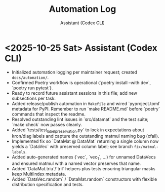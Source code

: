 #+TITLE: Automation Log
#+AUTHOR: Assistant (Codex CLI)
#+OPTIONS: toc:nil num:nil

* <2025-10-25 Sat> Assistant (Codex CLI)
- Initialized automation logging per maintainer request; created =docs/automation/=. 
- Confirmed Poetry workflow is operational (`poetry install --with dev`, `poetry run pytest`).
- Ready to record future assistant sessions in this file; add new subsections per task.
- Added release/publish automation in =Makefile= and wired `pyproject.toml` metadata for PyPI. Remember to run `make README.md` before `poetry` commands that inspect the readme.
- Resolved outstanding lint issues in `src/datamat` and the test suite; `make check` now passes cleanly.
- Added `tests/test_label_preservation.py` to lock in expectations about kron/diag labels and capture the outstanding matmul naming bug (xfail).
- Implemented fix so `DataMat @ DataMat` returning a single column now yields a `DataVec` with preserved column label; see branch =fix/matmul-labels=.
- Added auto-generated names (`vec`, `vec_1`, …) for unnamed DataVecs and ensured matmul with a named vector preserves that name.
- Added `DataMat.triu`/`tril` helpers plus tests ensuring triangular masks keep MultiIndex metadata.
- Added `DataVec.random` / `DataMat.random` constructors with flexible distribution specification and tests.
